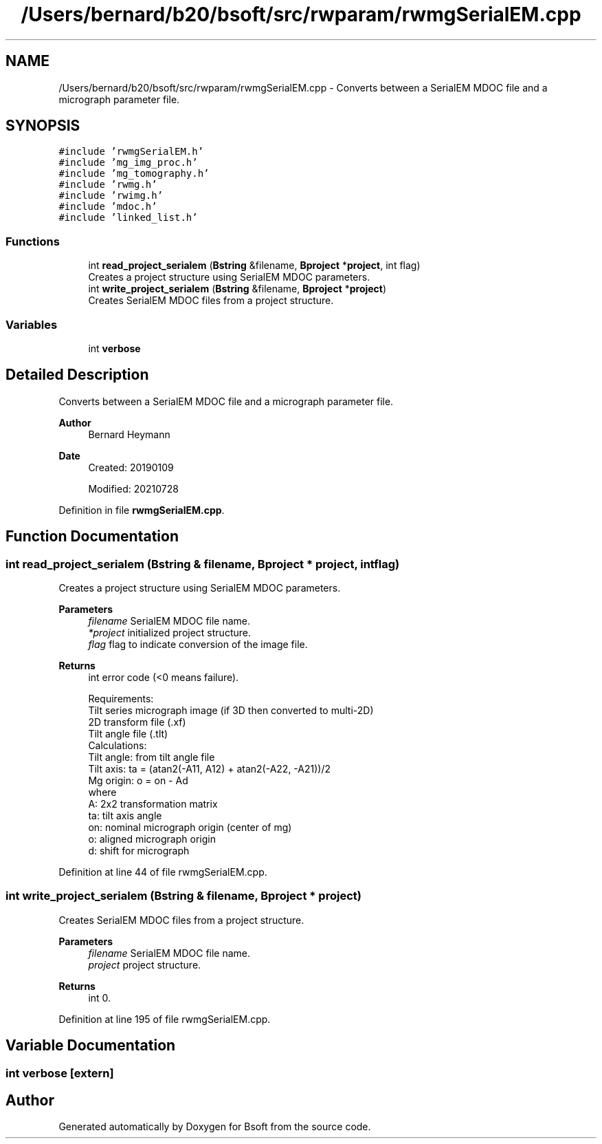 .TH "/Users/bernard/b20/bsoft/src/rwparam/rwmgSerialEM.cpp" 3 "Wed Sep 1 2021" "Version 2.1.0" "Bsoft" \" -*- nroff -*-
.ad l
.nh
.SH NAME
/Users/bernard/b20/bsoft/src/rwparam/rwmgSerialEM.cpp \- Converts between a SerialEM MDOC file and a micrograph parameter file\&.  

.SH SYNOPSIS
.br
.PP
\fC#include 'rwmgSerialEM\&.h'\fP
.br
\fC#include 'mg_img_proc\&.h'\fP
.br
\fC#include 'mg_tomography\&.h'\fP
.br
\fC#include 'rwmg\&.h'\fP
.br
\fC#include 'rwimg\&.h'\fP
.br
\fC#include 'mdoc\&.h'\fP
.br
\fC#include 'linked_list\&.h'\fP
.br

.SS "Functions"

.in +1c
.ti -1c
.RI "int \fBread_project_serialem\fP (\fBBstring\fP &filename, \fBBproject\fP *\fBproject\fP, int flag)"
.br
.RI "Creates a project structure using SerialEM MDOC parameters\&. "
.ti -1c
.RI "int \fBwrite_project_serialem\fP (\fBBstring\fP &filename, \fBBproject\fP *\fBproject\fP)"
.br
.RI "Creates SerialEM MDOC files from a project structure\&. "
.in -1c
.SS "Variables"

.in +1c
.ti -1c
.RI "int \fBverbose\fP"
.br
.in -1c
.SH "Detailed Description"
.PP 
Converts between a SerialEM MDOC file and a micrograph parameter file\&. 


.PP
\fBAuthor\fP
.RS 4
Bernard Heymann 
.RE
.PP
\fBDate\fP
.RS 4
Created: 20190109 
.PP
Modified: 20210728 
.RE
.PP

.PP
Definition in file \fBrwmgSerialEM\&.cpp\fP\&.
.SH "Function Documentation"
.PP 
.SS "int read_project_serialem (\fBBstring\fP & filename, \fBBproject\fP * project, int flag)"

.PP
Creates a project structure using SerialEM MDOC parameters\&. 
.PP
\fBParameters\fP
.RS 4
\fIfilename\fP SerialEM MDOC file name\&. 
.br
\fI*project\fP initialized project structure\&. 
.br
\fIflag\fP flag to indicate conversion of the image file\&. 
.RE
.PP
\fBReturns\fP
.RS 4
int error code (<0 means failure)\&. 
.PP
.nf
Requirements:
    Tilt series micrograph image (if 3D then converted to multi-2D)
    2D transform file (.xf)
    Tilt angle file (.tlt)
Calculations:
    Tilt angle: from tilt angle file
    Tilt axis: ta = (atan2(-A11, A12) + atan2(-A22, -A21))/2
    Mg origin: o = on - Ad
where
    A:  2x2 transformation matrix
    ta: tilt axis angle
    on: nominal micrograph origin (center of mg)
    o:  aligned micrograph origin
    d:  shift for micrograph

.fi
.PP
 
.RE
.PP

.PP
Definition at line 44 of file rwmgSerialEM\&.cpp\&.
.SS "int write_project_serialem (\fBBstring\fP & filename, \fBBproject\fP * project)"

.PP
Creates SerialEM MDOC files from a project structure\&. 
.PP
\fBParameters\fP
.RS 4
\fIfilename\fP SerialEM MDOC file name\&. 
.br
\fIproject\fP project structure\&. 
.RE
.PP
\fBReturns\fP
.RS 4
int 0\&. 
.RE
.PP

.PP
Definition at line 195 of file rwmgSerialEM\&.cpp\&.
.SH "Variable Documentation"
.PP 
.SS "int verbose\fC [extern]\fP"

.SH "Author"
.PP 
Generated automatically by Doxygen for Bsoft from the source code\&.

